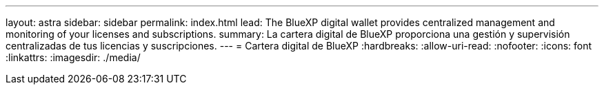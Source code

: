 ---
layout: astra 
sidebar: sidebar 
permalink: index.html 
lead: The BlueXP digital wallet provides centralized management and monitoring of your licenses and subscriptions. 
summary: La cartera digital de BlueXP proporciona una gestión y supervisión centralizadas de tus licencias y suscripciones. 
---
= Cartera digital de BlueXP
:hardbreaks:
:allow-uri-read: 
:nofooter: 
:icons: font
:linkattrs: 
:imagesdir: ./media/


